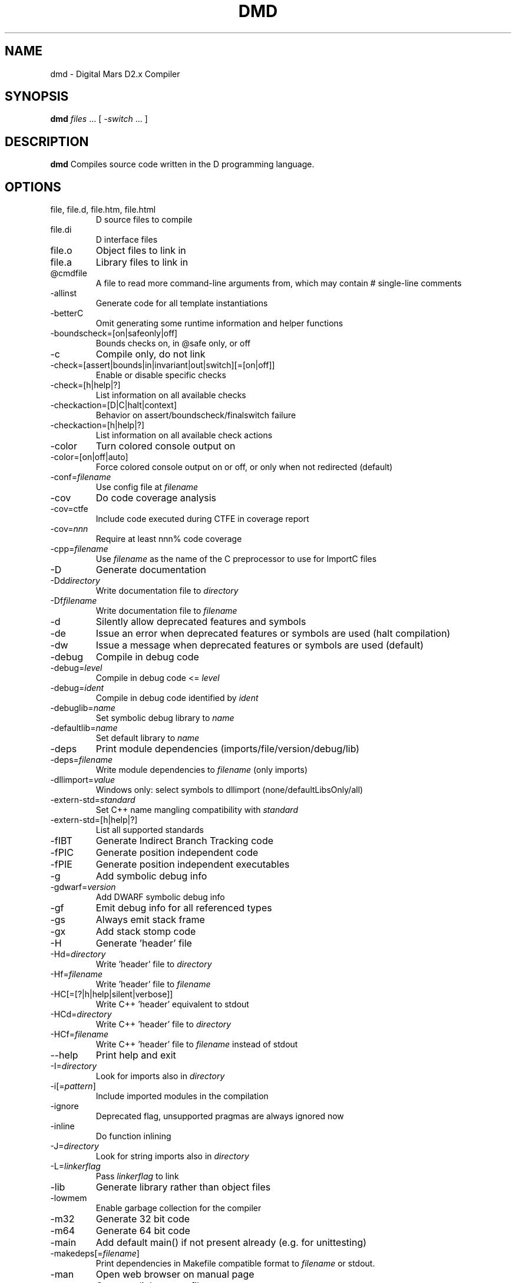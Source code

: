 .TH DMD 1 "2024-04-01" "The D Language Foundation" "The D Language Foundation"
.SH NAME
dmd \- Digital Mars D2.x Compiler
.SH SYNOPSIS
.B dmd \fIfiles\fR ... [ \fI-switch\fR ... ]
.SH DESCRIPTION
.B dmd
Compiles source code written in the D programming language.
.SH OPTIONS
.IP "file, file.d, file.htm, file.html"
D source files to compile
.IP file.di
D interface files
.IP file.o
Object files to link in
.IP file.a
Library files to link in
.IP @cmdfile
A file to read more command-line arguments from,
which may contain # single-line comments
.IP -allinst
Generate code for all template instantiations
.IP -betterC
Omit generating some runtime information and helper functions
.IP -boundscheck=[on|safeonly|off]
Bounds checks on, in @safe only, or off
.IP -c
Compile only, do not link
.IP -check=[assert|bounds|in|invariant|out|switch][=[on|off]]
Enable or disable specific checks
.IP -check=[h|help|?]
List information on all available checks
.IP -checkaction=[D|C|halt|context]
Behavior on assert/boundscheck/finalswitch failure
.IP -checkaction=[h|help|?]
List information on all available check actions
.IP -color
Turn colored console output on
.IP -color=[on|off|auto]
Force colored console output on or off, or only when not redirected (default)
.IP -conf=\fIfilename\fR
Use config file at \fIfilename\fR
.IP -cov
Do code coverage analysis
.IP -cov=ctfe
Include code executed during CTFE in coverage report
.IP -cov=\fInnn\fR
Require at least nnn% code coverage
.IP -cpp=\fIfilename\fR
Use \fIfilename\fR as the name of the C preprocessor to use for ImportC files
.IP -D
Generate documentation
.IP -Dd\fIdirectory\fR
Write documentation file to \fIdirectory\fR
.IP -Df\fIfilename\fR
Write documentation file to \fIfilename\fR
.IP -d
Silently allow deprecated features and symbols
.IP -de
Issue an error when deprecated features or symbols are used (halt compilation)
.IP -dw
Issue a message when deprecated features or symbols are used (default)
.IP -debug
Compile in debug code
.IP -debug=\fIlevel\fR
Compile in debug code <= \fIlevel\fR
.IP -debug=\fIident\fR
Compile in debug code identified by \fIident\fR
.IP -debuglib=\fIname\fR
Set symbolic debug library to \fIname\fR
.IP -defaultlib=\fIname\fR
Set default library to \fIname\fR
.IP -deps
Print module dependencies (imports/file/version/debug/lib)
.IP -deps=\fIfilename\fR
Write module dependencies to \fIfilename\fR (only imports)
.IP -dllimport=\fIvalue\fR
Windows only: select symbols to dllimport (none/defaultLibsOnly/all)
.IP -extern-std=\fIstandard\fR
Set C++ name mangling compatibility with \fIstandard\fR
.IP -extern-std=[h|help|?]
List all supported standards
.IP -fIBT
Generate Indirect Branch Tracking code
.IP -fPIC
Generate position independent code
.IP -fPIE
Generate position independent executables
.IP -g
Add symbolic debug info
.IP -gdwarf=\fIversion\fR
Add DWARF symbolic debug info
.IP -gf
Emit debug info for all referenced types
.IP -gs
Always emit stack frame
.IP -gx
Add stack stomp code
.IP -H
Generate 'header' file
.IP -Hd=\fIdirectory\fR
Write 'header' file to \fIdirectory\fR
.IP -Hf=\fIfilename\fR
Write 'header' file to \fIfilename\fR
.IP -HC[=[?|h|help|silent|verbose]]
Write C++ 'header' equivalent to stdout
.IP -HCd=\fIdirectory\fR
Write C++ 'header' file to \fIdirectory\fR
.IP -HCf=\fIfilename\fR
Write C++ 'header' file to \fIfilename\fR instead of stdout
.IP --help
Print help and exit
.IP -I=\fIdirectory\fR
Look for imports also in \fIdirectory\fR
.IP -i[=\fIpattern\fR]
Include imported modules in the compilation
.IP -ignore
Deprecated flag, unsupported pragmas are always ignored now
.IP -inline
Do function inlining
.IP -J=\fIdirectory\fR
Look for string imports also in \fIdirectory\fR
.IP -L=\fIlinkerflag\fR
Pass \fIlinkerflag\fR to link
.IP -lib
Generate library rather than object files
.IP -lowmem
Enable garbage collection for the compiler
.IP -m32
Generate 32 bit code
.IP -m64
Generate 64 bit code
.IP -main
Add default main() if not present already (e.g. for unittesting)
.IP -makedeps[=\fIfilename\fR]
Print dependencies in Makefile compatible format to \fIfilename\fR or stdout.
.IP -man
Open web browser on manual page
.IP -map
Generate linker .map file
.IP -mcpu=\fIid\fR
Generate instructions for architecture identified by \fIid\fR
.IP -mcpu=[h|help|?]
List all architecture options
.IP -mixin=\fIfilename\fR
Expand and save mixins to file specified by \fIfilename\fR
.IP -mv=\fIpackage.module\fR=<filespec>
Use <filespec> as source file for \fIpackage.module\fR
.IP -noboundscheck
No array bounds checking (deprecated, use -boundscheck=off)
.IP -nothrow
Assume no Exceptions will be thrown
.IP -O
Optimize
.IP -o-
Do not write object file
.IP -od=\fIdirectory\fR
Write object & library files to \fIdirectory\fR
.IP -of=\fIfilename\fR
Name output file to \fIfilename\fR
.IP -op
Preserve source path for output files
.IP -os=\fIos\fR
Sets target operating system to \fIos\fR
.IP -P=\fIpreprocessorflag\fR
Pass \fIpreprocessorflag\fR to C preprocessor
.IP -preview=\fIname\fR
Enable an upcoming language change identified by \fIname\fR
.IP -preview=[h|help|?]
List all upcoming language changes
.IP -profile
Profile runtime performance of generated code
.IP -profile=gc
Profile runtime allocations
.IP -release
Contracts and asserts are not emitted, and bounds checking is performed only in @safe functions
.IP -revert=\fIname\fR
Revert language change identified by \fIname\fR
.IP -revert=[h|help|?]
List all revertable language changes
.IP -run \fIsrcfile\fR
Compile, link, and run the program \fIsrcfile\fR
.IP -shared
Generate shared library (DLL)
.IP -target=\fItriple\fR
Use \fItriple\fR as <arch>-[<vendor>-]<os>[-<cenv>[-<cppenv]]
.IP -transition=\fIname\fR
Help with language change identified by \fIname\fR
.IP -transition=[h|help|?]
List all language changes
.IP -unittest
Compile in unit tests
.IP -v
Verbose
.IP -vasm
List generated assembler for each function
.IP -vcolumns
Print character (column) numbers in diagnostics
.IP -verror-style=[digitalmars|gnu]
Set the style for file/line number annotations on compiler messages
.IP -verror-supplements=\fInum\fR
Limit the number of supplemental messages for each error (0 means unlimited)
.IP -verrors=\fInum\fR
Limit the number of error messages (0 means unlimited)
.IP -verrors=context
Show error messages with the context of the erroring source line
.IP -verrors=spec
Show errors from speculative compiles such as __traits(compiles,...)
.IP --version
Print compiler version and exit
.IP -version=\fIlevel\fR
Compile in version code >= \fIlevel\fR
.IP -version=\fIident\fR
Compile in version code identified by \fIident\fR
.IP -vgc
List all gc allocations including hidden ones
.IP -visibility=\fIvalue\fR
Default visibility of symbols (default/hidden/public)
.IP -vtls
List all variables going into thread local storage
.IP -vtemplates=[list-instances]
List statistics on template instantiations
.IP -w
Warnings as errors (compilation will halt)
.IP -wi
Warnings as messages (compilation will continue)
.IP -wo
Warnings about use of obsolete features (compilation will continue)
.IP -X
Generate JSON file
.IP -Xf=\fIfilename\fR
Write JSON file to \fIfilename\fR
.IP -Xcc=\fIdriverflag\fR
Pass \fIdriverflag\fR to linker driver (cc)
.SH TRANSITIONS
Language changes listed by \fB-transition=id\fR:
.IP \fIfield\fR
List all non-mutable fields which occupy an object instance
.IP \fIcomplex\fR
Give deprecation messages about all usages of complex or imaginary types
.IP \fItls\fR
List all variables going into thread local storage
.IP \fIin\fR
List all usages of 'in' on parameter
.SH LINKING
Linking is done directly by the
.B dmd
compiler after a successful compile. To prevent
.B dmd
from running the linker, use the
.B -c
switch.
.PP
The actual linking is done by running \fBgcc\fR.
This ensures compatibility with modules compiled with
\fBgcc\fR.
.SH FILES
.TP
.I /etc/dmd.conf
System wide \fBdmd\fR config file. See
.BR dmd.conf(5)
for details.
.SH ENVIRONMENT
The D compiler dmd uses the following environment
variables:
.IP DFLAGS 10
The value of
.B DFLAGS
is treated as if it were appended on the command line to
\fBdmd\fR.
.SH AUTHOR
Copyright (c) 1999-2024 by The D Language Foundation written by Walter Bright
.SH "ONLINE DOCUMENTATION"
.UR https://dlang.org/dmd.html
https://dlang.org/dmd.html
.UE
.SH "SEE ALSO"
.BR dmd.conf (5)
.BR rdmd (1)
.BR dumpobj (1)
.BR obj2asm (1)
.BR gcc (1)
